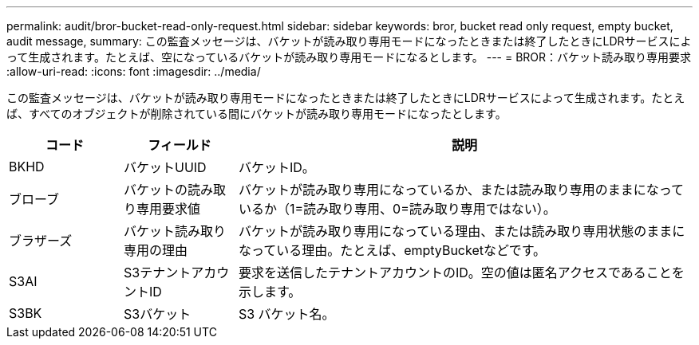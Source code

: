 ---
permalink: audit/bror-bucket-read-only-request.html 
sidebar: sidebar 
keywords: bror, bucket read only request, empty bucket, audit message, 
summary: この監査メッセージは、バケットが読み取り専用モードになったときまたは終了したときにLDRサービスによって生成されます。たとえば、空になっているバケットが読み取り専用モードになるとします。 
---
= BROR：バケット読み取り専用要求
:allow-uri-read: 
:icons: font
:imagesdir: ../media/


[role="lead"]
この監査メッセージは、バケットが読み取り専用モードになったときまたは終了したときにLDRサービスによって生成されます。たとえば、すべてのオブジェクトが削除されている間にバケットが読み取り専用モードになったとします。

[cols="1a,1a,4a"]
|===
| コード | フィールド | 説明 


 a| 
BKHD
 a| 
バケットUUID
 a| 
バケットID。



 a| 
ブローブ
 a| 
バケットの読み取り専用要求値
 a| 
バケットが読み取り専用になっているか、または読み取り専用のままになっているか（1=読み取り専用、0=読み取り専用ではない）。



 a| 
ブラザーズ
 a| 
バケット読み取り専用の理由
 a| 
バケットが読み取り専用になっている理由、または読み取り専用状態のままになっている理由。たとえば、emptyBucketなどです。



 a| 
S3AI
 a| 
S3テナントアカウントID
 a| 
要求を送信したテナントアカウントのID。空の値は匿名アクセスであることを示します。



 a| 
S3BK
 a| 
S3バケット
 a| 
S3 バケット名。

|===